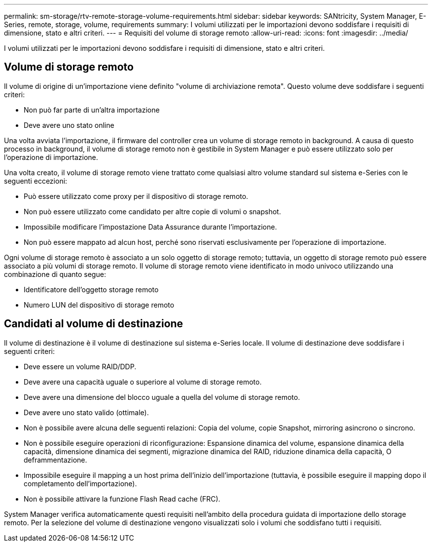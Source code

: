 ---
permalink: sm-storage/rtv-remote-storage-volume-requirements.html 
sidebar: sidebar 
keywords: SANtricity, System Manager, E-Series, remote, storage, volume, requirements 
summary: I volumi utilizzati per le importazioni devono soddisfare i requisiti di dimensione, stato e altri criteri. 
---
= Requisiti del volume di storage remoto
:allow-uri-read: 
:icons: font
:imagesdir: ../media/


[role="lead"]
I volumi utilizzati per le importazioni devono soddisfare i requisiti di dimensione, stato e altri criteri.



== Volume di storage remoto

Il volume di origine di un'importazione viene definito "volume di archiviazione remota". Questo volume deve soddisfare i seguenti criteri:

* Non può far parte di un'altra importazione
* Deve avere uno stato online


Una volta avviata l'importazione, il firmware del controller crea un volume di storage remoto in background. A causa di questo processo in background, il volume di storage remoto non è gestibile in System Manager e può essere utilizzato solo per l'operazione di importazione.

Una volta creato, il volume di storage remoto viene trattato come qualsiasi altro volume standard sul sistema e-Series con le seguenti eccezioni:

* Può essere utilizzato come proxy per il dispositivo di storage remoto.
* Non può essere utilizzato come candidato per altre copie di volumi o snapshot.
* Impossibile modificare l'impostazione Data Assurance durante l'importazione.
* Non può essere mappato ad alcun host, perché sono riservati esclusivamente per l'operazione di importazione.


Ogni volume di storage remoto è associato a un solo oggetto di storage remoto; tuttavia, un oggetto di storage remoto può essere associato a più volumi di storage remoto. Il volume di storage remoto viene identificato in modo univoco utilizzando una combinazione di quanto segue:

* Identificatore dell'oggetto storage remoto
* Numero LUN del dispositivo di storage remoto




== Candidati al volume di destinazione

Il volume di destinazione è il volume di destinazione sul sistema e-Series locale. Il volume di destinazione deve soddisfare i seguenti criteri:

* Deve essere un volume RAID/DDP.
* Deve avere una capacità uguale o superiore al volume di storage remoto.
* Deve avere una dimensione del blocco uguale a quella del volume di storage remoto.
* Deve avere uno stato valido (ottimale).
* Non è possibile avere alcuna delle seguenti relazioni: Copia del volume, copie Snapshot, mirroring asincrono o sincrono.
* Non è possibile eseguire operazioni di riconfigurazione: Espansione dinamica del volume, espansione dinamica della capacità, dimensione dinamica dei segmenti, migrazione dinamica del RAID, riduzione dinamica della capacità, O deframmentazione.
* Impossibile eseguire il mapping a un host prima dell'inizio dell'importazione (tuttavia, è possibile eseguire il mapping dopo il completamento dell'importazione).
* Non è possibile attivare la funzione Flash Read cache (FRC).


System Manager verifica automaticamente questi requisiti nell'ambito della procedura guidata di importazione dello storage remoto. Per la selezione del volume di destinazione vengono visualizzati solo i volumi che soddisfano tutti i requisiti.

